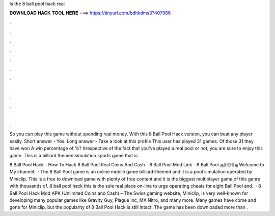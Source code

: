 Is the 8 ball pool hack real



𝐃𝐎𝐖𝐍𝐋𝐎𝐀𝐃 𝐇𝐀𝐂𝐊 𝐓𝐎𝐎𝐋 𝐇𝐄𝐑𝐄 ===> https://tinyurl.com/bdhkdms3?407986



.



.



.



.



.



.



.



.



.



.



.



.

So you can play this game without spending real money. With this 8 Ball Pool Hack version, you can beat any player easily. Short answer - Yes. Long answer - Take a look at this profile This user has played 31 games. Of those 31 they have won A win percentage of %? Irrespective of the fact that you've played a real pool or not, you are sure to enjoy this game. This is a billiard themed simulation sports game that is.

8 Ball Pool Hack - How To Hack 8 Ball Pool Real Coins And Cash - 8 Ball Pool Mod Link - 8 Ball Pool ஜ۩۞۩ஜ Welcome to My channel.  · The 8 Ball Pool game is an online mobile game billiard-themed and it is a pool simulation operated by Miniclip. This is a free to download game with plenty of free content and it is the biggest multiplayer game of this genre with thousands of. 8 ball pool hack this is the sole real place on-line to urge operating cheats for eight Ball Pool and.  · 8 Ball Pool Hack Mod APK (Unlimited Coins and Cash) – The Swiss gaming website, Miniclip, is very well-known for developing many popular games like Gravity Guy, Plague Inc, MX Nitro, and many more. Many games have come and gone for Miniclip, but the popularity of 8 Ball Pool Hack is still intact. The game has been downloaded more than .
